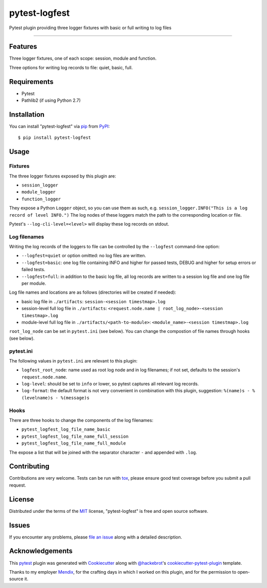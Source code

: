 ==============
pytest-logfest
==============

.. image:: https://img.shields.io/pypi/v/pytest-logfest.svg
    :target: https://pypi.org/project/pytest-logfest
    :alt: PyPI version

.. image:: https://img.shields.io/pypi/pyversions/pytest-logfest.svg
    :target: https://pypi.org/project/pytest-logfest
    :alt: Python versions

.. image:: https://travis-ci.org/j19sch/pytest-logfest.svg?branch=master
    :target: https://travis-ci.org/j19sch/pytest-logfest
    :alt: See Build Status on Travis CI

.. image:: https://ci.appveyor.com/api/projects/status/github/j19sch/pytest-logfest?branch=master
    :target: https://ci.appveyor.com/project/j19sch/pytest-logfest/branch/master
    :alt: See Build Status on AppVeyor

.. image:: https://img.shields.io/github/license/mashape/apistatus.svg
    :target: https://github.com/j19sch/pytest-logfest/blob/master/LICENSE
    :alt: MIT license

Pytest plugin providing three logger fixtures with basic or full writing to log files

----


Features
--------

Three logger fixtures, one of each scope: session, module and function.

Three options for writing log records to file: quiet, basic, full.



Requirements
------------

* Pytest
* Pathlib2 (if using Python 2.7)



Installation
------------

You can install "pytest-logfest" via `pip`_ from `PyPI`_::

    $ pip install pytest-logfest



Usage
-----

Fixtures
~~~~~~~~
The three logger fixtures exposed by this plugin are:

- ``session_logger``
- ``module_logger``
- ``function_logger``

They expose a Python ``Logger`` object, so you can use them as such, e.g. ``session_logger.INFO("This is a log record of level INFO.")``
The log nodes of these loggers match the path to the corresponding location or file.

Pytest's ``--log-cli-level=<level>`` will display these log records on stdout.


Log filenames
~~~~~~~~~~~~~
Writing the log records of the loggers to file can be controlled by the ``--logfest`` command-line option:

- ``--logfest=quiet`` or option omitted: no log files are written.
- ``--logfest=basic``: one log file containing INFO and higher for passed tests, DEBUG and higher for setup errors or failed tests.
- ``--logfest=full``: in addition to the basic log file, all log records are written to a session log file and one log file per module.

Log file names and locations are as follows (directories will be created if needed):

- basic log file in ``./artifacts``: ``session-<session timestmap>.log``
- session-level full log file in ``./artifacts``: ``<request.node.name | root_log_node>-<session timestmap>.log``
- module-level full log file in ``./artifacts/<path-to-module>``: ``<module_name>-<session timestmap>.log``

``root_log_node`` can be set in ``pytest.ini`` (see below). You can change the compostion of file names through hooks (see below).


pytest.ini
~~~~~~~~~~
The following values in ``pytest.ini`` are relevant to this plugin:

- ``logfest_root_node``: name used as root log node and in log filenames; if not set, defaults to the session's ``request.node.name``.
- ``log-level``: should be set to ``info`` or lower, so pytest captures all relevant log records.
- ``log-format``: the default format is not very convenient in combination with this plugin, suggestion: ``%(name)s - %(levelname)s - %(message)s``


Hooks
~~~~~
There are three hooks to change the components of the log filenames:

- ``pytest_logfest_log_file_name_basic``
- ``pytest_logfest_log_file_name_full_session``
- ``pytest_logfest_log_file_name_full_module``

The expose a list that will be joined with the separator character ``-`` and appended with ``.log``.



Contributing
------------
Contributions are very welcome. Tests can be run with `tox`_, please ensure
good test coverage before you submit a pull request.



License
-------

Distributed under the terms of the `MIT`_ license, "pytest-logfest" is free and open source software.



Issues
------

If you encounter any problems, please `file an issue`_ along with a detailed description.



Acknowledgements
----------------
This `pytest`_ plugin was generated with `Cookiecutter`_ along with `@hackebrot`_'s `cookiecutter-pytest-plugin`_ template.

Thanks to my employer `Mendix`_, for the crafting days in which I worked on this plugin, and for the permission to open-source it.


.. _`Cookiecutter`: https://github.com/audreyr/cookiecutter
.. _`@hackebrot`: https://github.com/hackebrot
.. _`MIT`: http://opensource.org/licenses/MIT
.. _`BSD-3`: http://opensource.org/licenses/BSD-3-Clause
.. _`GNU GPL v3.0`: http://www.gnu.org/licenses/gpl-3.0.txt
.. _`Apache Software License 2.0`: http://www.apache.org/licenses/LICENSE-2.0
.. _`cookiecutter-pytest-plugin`: https://github.com/pytest-dev/cookiecutter-pytest-plugin
.. _`file an issue`: https://github.com/j19sch/pytest-logfest/issues
.. _`pytest`: https://github.com/pytest-dev/pytest
.. _`tox`: https://tox.readthedocs.io/en/latest/
.. _`pip`: https://pypi.org/project/pip/
.. _`PyPI`: https://pypi.org/project
.. _`Mendix`: https://www.mendix.com
